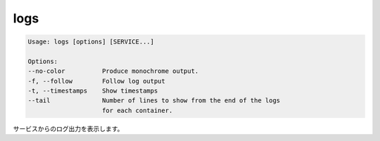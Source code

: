.. -*- coding: utf-8 -*-
.. URL: https://docs.docker.com/compose/reference/logs/
.. SOURCE: https://github.com/docker/compose/blob/master/docs/reference/logs.md
   doc version: 1.11
      https://github.com/docker/compose/commits/master/docs/reference/logs.md
.. check date: 2016/04/28
.. Commits on Mar 2, 2016 9b36dc5c540f9c88bdf6cb5e5b8e7e7b745d3c8f
.. -------------------------------------------------------------------

.. logs

.. _compose-logs:

=======================================
logs
=======================================

.. code-block:: bash

   Usage: logs [options] [SERVICE...]
   
   Options:
   --no-color          Produce monochrome output.
   -f, --follow        Follow log output
   -t, --timestamps    Show timestamps
   --tail              Number of lines to show from the end of the logs
                       for each container.

.. Displays log output from services.

サービスからのログ出力を表示します。

.. seealso:: 

   logs
      https://docs.docker.com/compose/reference/logs/


